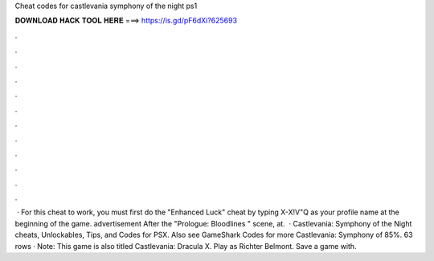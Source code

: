 Cheat codes for castlevania symphony of the night ps1

𝐃𝐎𝐖𝐍𝐋𝐎𝐀𝐃 𝐇𝐀𝐂𝐊 𝐓𝐎𝐎𝐋 𝐇𝐄𝐑𝐄 ===> https://is.gd/pF6dXi?625693

.

.

.

.

.

.

.

.

.

.

.

.

 · For this cheat to work, you must first do the "Enhanced Luck" cheat by typing X-X!V"Q as your profile name at the beginning of the game. advertisement After the "Prologue: Bloodlines " scene, at.  · Castlevania: Symphony of the Night cheats, Unlockables, Tips, and Codes for PSX. Also see GameShark Codes for more Castlevania: Symphony of 85%. 63 rows · Note: This game is also titled Castlevania: Dracula X. Play as Richter Belmont. Save a game with.